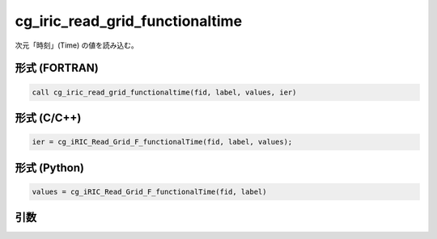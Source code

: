 cg_iric_read_grid_functionaltime
==================================

次元「時刻」(Time) の値を読み込む。

形式 (FORTRAN)
---------------
.. code-block:: fortran

   call cg_iric_read_grid_functionaltime(fid, label, values, ier)

形式 (C/C++)
---------------
.. code-block:: c

   ier = cg_iRIC_Read_Grid_F_functionalTime(fid, label, values);

形式 (Python)
---------------
.. code-block:: python

   values = cg_iRIC_Read_Grid_F_functionalTime(fid, label)

引数
----

.. csv-table:: cg_iric_read_grid_functionaltime の引数
   :file: cg_iric_read_grid_functionaltime_args.csv
   :header-rows: 1

